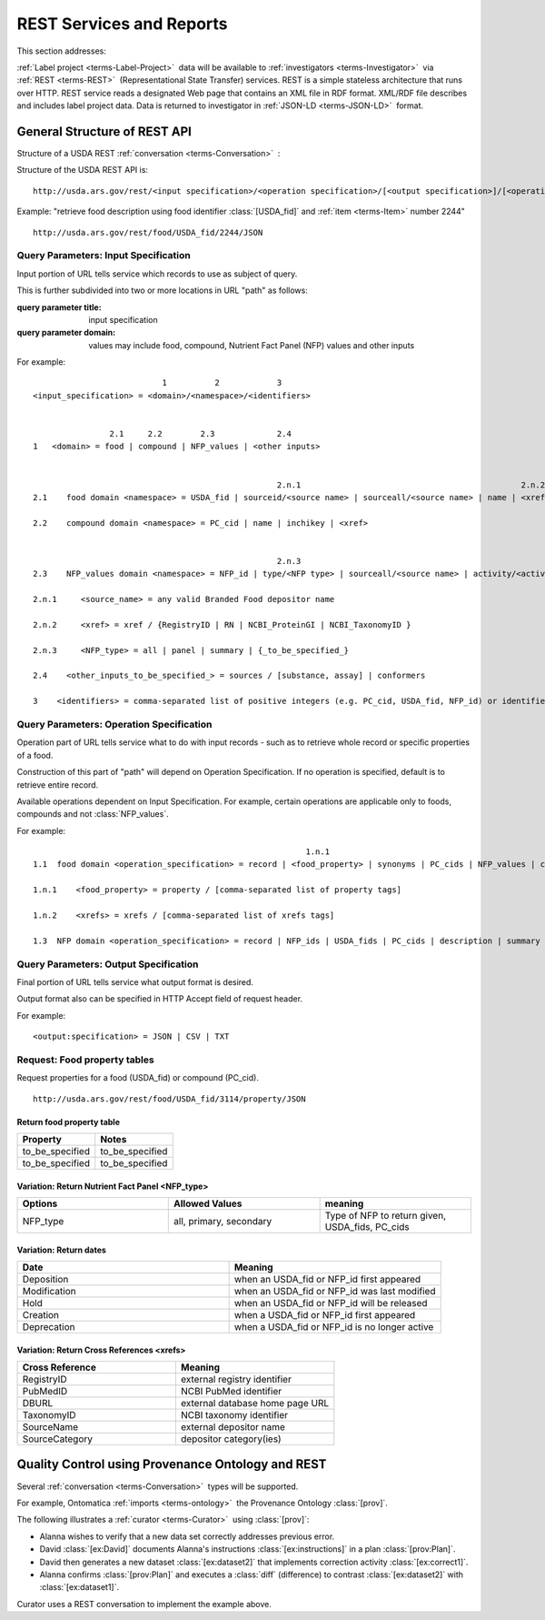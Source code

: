 
.. _core-rest-prov:

=========================
REST Services and Reports
=========================



This section addresses:

.. rst:role:: USDA #6

   Permit export of composition and analytical data and conversion of composition data to an application development format.

.. rst:role:: USDA #10

   Permit assembly of ad hoc databases to suit individual needs.

.. rst:role:: USDA #11

   Permit export of ad hoc data.


:ref:`Label project <terms-Label-Project>` |_| data will be available to :ref:`investigators <terms-Investigator>` |_| via :ref:`REST <terms-REST>` |_| (Representational State Transfer) services. REST is a simple stateless architecture that runs over HTTP. REST service reads a designated Web page that contains an XML file in RDF format. XML/RDF file describes and includes label project data. Data is returned to investigator in :ref:`JSON-LD <terms-JSON-LD>` |_| format.

.. figure:: /_static/core-rest-prov_.png
   :align: center

-----------------------------
General Structure of REST API
-----------------------------

Structure of a USDA REST :ref:`conversation <terms-Conversation>` |_| :

.. http:get:: /input specification/operation specification/output specification/operation_options

Structure of the USDA REST API is:

::

   http://usda.ars.gov/rest/<input specification>/<operation specification>/[<output specification>]/[<operation options>]

Example: "retrieve food description using food identifier :class:`[USDA_fid]` and :ref:`item <terms-Item>` number 2244"

::

   http://usda.ars.gov/rest/food/USDA_fid/2244/JSON

Query Parameters: Input Specification
^^^^^^^^^^^^^^^^^^^^^^^^^^^^^^^^^^^^^

Input portion of URL tells service which records to use as subject of query.

This is further subdivided into two or more locations in URL "path" as follows:

:query parameter title: input specification
:query parameter domain: values may include food, compound, Nutrient Fact Panel (NFP) values and other inputs

For example:

::

                               1          2            3
    <input_specification> = <domain>/<namespace>/<identifiers>


                    2.1     2.2        2.3             2.4
    1   <domain> = food | compound | NFP_values | <other inputs>


                                                       2.n.1                                              2.n.2
    2.1    food domain <namespace> = USDA_fid | sourceid/<source name> | sourceall/<source name> | name | <xref>
    
    2.2    compound domain <namespace> = PC_cid | name | inchikey | <xref>


                                                       2.n.3
    2.3    NFP_values domain <namespace> = NFP_id | type/<NFP type> | sourceall/<source name> | activity/<activity column name> | {_to_be_specified_}

    2.n.1     <source_name> = any valid Branded Food depositor name

    2.n.2     <xref> = xref / {RegistryID | RN | NCBI_ProteinGI | NCBI_TaxonomyID }

    2.n.3     <NFP_type> = all | panel | summary | {_to_be_specified_}

    2.4    <other_inputs_to_be_specified_> = sources / [substance, assay] | conformers

    3    <identifiers> = comma-separated list of positive integers (e.g. PC_cid, USDA_fid, NFP_id) or identifier strings (source, inchikey)

Query Parameters: Operation Specification
^^^^^^^^^^^^^^^^^^^^^^^^^^^^^^^^^^^^^^^^^

Operation part of URL tells service what to do with input records - such as to retrieve whole record or specific properties of a food.

Construction of this part of "path" will depend on Operation Specification. If no operation is specified, default is to retrieve entire record.

Available operations dependent on Input Specification. For example, certain operations are applicable only to foods, compounds and not :class:`NFP_values`.

For example:

::

                                                             1.n.1                                                             1.n.2
    1.1  food domain <operation_specification> = record | <food_property> | synonyms | PC_cids | NFP_values | classification | <xrefs> | description
    
    1.n.1    <food_property> = property / [comma-separated list of property tags]
    
    1.n.2    <xrefs> = xrefs / [comma-separated list of xrefs tags]
    
    1.3  NFP domain <operation_specification> = record | NFP_ids | USDA_fids | PC_cids | description | summary | classification | xrefs

Query Parameters: Output Specification
^^^^^^^^^^^^^^^^^^^^^^^^^^^^^^^^^^^^^^

Final portion of URL tells service what output format is desired.

Output format also can be specified in HTTP Accept field of request header.

For example:

::

    <output:specification> = JSON | CSV | TXT

Request: Food property tables
^^^^^^^^^^^^^^^^^^^^^^^^^^^^^

.. http:get:: /input specification

Request properties for a food (USDA_fid) or compound (PC_cid).

::

    http://usda.ars.gov/rest/food/USDA_fid/3114/property/JSON

Return food property table
""""""""""""""""""""""""""

.. csv-table::
   :header: "Property", "Notes"
   :widths: 20, 20

   "to_be_specified", "to_be_specified"
   "to_be_specified", "to_be_specified"

Variation: Return Nutrient Fact Panel <NFP_type>
""""""""""""""""""""""""""""""""""""""""""""""""

.. csv-table::
   :header: "Options", "Allowed Values", "meaning"
   :widths: 20, 20, 20

   "NFP_type", "all, primary, secondary", "Type of NFP to return given, USDA_fids, PC_cids"

Variation: Return dates
"""""""""""""""""""""""

.. csv-table::
   :header: "Date", "Meaning"
   :widths: 20, 20

   "Deposition", "when an USDA_fid or NFP_id first appeared"
   "Modification", "when an USDA_fid or NFP_id was last modified"
   "Hold", "when an USDA_fid or NFP_id will be released"
   "Creation", "when a USDA_fid or NFP_id first appeared"
   "Deprecation", "when a USDA_fid or NFP_id is no longer active"

Variation: Return Cross References <xrefs>
""""""""""""""""""""""""""""""""""""""""""

.. csv-table::
   :header: "Cross Reference", "Meaning"
   :widths: 20, 20

   "RegistryID", "external registry identifier"
   "PubMedID", "NCBI PubMed identifier"
   "DBURL", "external database home page URL"
   "TaxonomyID", "NCBI taxonomy identifier"
   "SourceName", "external depositor name"
   "SourceCategory", "depositor category(ies)"

--------------------------------------------------
Quality Control using Provenance Ontology and REST
--------------------------------------------------

Several :ref:`conversation <terms-Conversation>` |_| types will be supported.

For example, Ontomatica :ref:`imports <terms-ontology>` |_| the Provenance Ontology :class:`[prov]`.

The following illustrates a :ref:`curator <terms-Curator>` |_| using :class:`[prov]`:

- Alanna wishes to verify that a new data set correctly addresses previous error.
- David :class:`[ex:David]` documents Alanna's instructions :class:`[ex:instructions]` in a plan :class:`[prov:Plan]`.
- David then generates a new dataset :class:`[ex:dataset2]` that implements correction activity :class:`[ex:correct1]`.
- Alanna confirms :class:`[prov:Plan]` and executes a :class:`diff` (difference) to contrast :class:`[ex:dataset2]` with :class:`[ex:dataset1]`.

Curator uses a REST conversation to implement the example above.

.. seealso:: Model sites that implement REST

   - `ChemAxon concepts <http://www.chemaxon.com/products/jchem-web-services/>`_
   - `ChemAxon application programming interface (APIs) <https://restdemo.chemaxon.com/apidocs/>`_



.. |_| unicode:: 0x80
